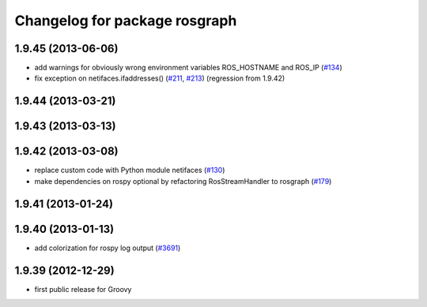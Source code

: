 ^^^^^^^^^^^^^^^^^^^^^^^^^^^^^^
Changelog for package rosgraph
^^^^^^^^^^^^^^^^^^^^^^^^^^^^^^

1.9.45 (2013-06-06)
-------------------
* add warnings for obviously wrong environment variables ROS_HOSTNAME and ROS_IP (`#134 <https://github.com/ros/ros_comm/issues/134>`_)
* fix exception on netifaces.ifaddresses() (`#211 <https://github.com/ros/ros_comm/issues/211>`_, `#213 <https://github.com/ros/ros_comm/issues/213>`_) (regression from 1.9.42)

1.9.44 (2013-03-21)
-------------------

1.9.43 (2013-03-13)
-------------------

1.9.42 (2013-03-08)
-------------------
* replace custom code with Python module netifaces (`#130 <https://github.com/ros/ros_comm/issues/130>`_)
* make dependencies on rospy optional by refactoring RosStreamHandler to rosgraph (`#179 <https://github.com/ros/ros_comm/issues/179>`_)

1.9.41 (2013-01-24)
-------------------

1.9.40 (2013-01-13)
-------------------
* add colorization for rospy log output (`#3691 <https://code.ros.org/trac/ros/ticket/3691>`_)

1.9.39 (2012-12-29)
-------------------
* first public release for Groovy
